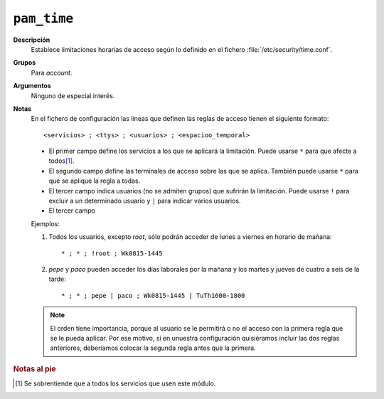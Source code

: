 ``pam_time``
============

**Descripción**
   Establece limitaciones horarias de acceso según lo definido en el fichero
   :file:`/etc/security/time.conf`.

**Grupos**
   Para *account*.

**Argumentos**
   Ninguno de especial interés.

**Notas**
   En el fichero de configuración las líneas que definen las reglas de acceso
   tienen el siguiente formato::

      <servicios> ; <ttys> ; <usuarios> ; <espacioo_temporal>

   * El primer campo define los servicios a los que se aplicará la limitación.
     Puede usarse ``*`` para que afecte a todos\ [#]_.
   * El segundo campo define las terminales de acceso sobre las que se aplica.
     También puede usarse ``*`` para que se aplique la regla a todas.
   * El tercer campo indica usuarios (no se admiten grupos) que sufrirán la
     limitación. Puede usarse ``!`` para excluir a un determinado usuario y
     ``|`` para indicar varios usuarios.
   * El tercer campo

   Ejemplos:

   #. Todos los usuarios, excepto *root*, sólo podrán acceder de lunes a viernes
      en horario de mañana::

      * ; * ; !root ; Wk0815-1445 

   #. *pepe* y *paco* pueden acceder los días laborales por la mañana y los
      martes y jueves de cuatro a seis de la tarde::

      * ; * ; pepe | paco ; Wk0815-1445 | TuTh1600-1800


   .. note:: El orden tiene importancia, porque al usuario se le permitirá o no
      el acceso con la primera regla que se le pueda aplicar. Por ese motivo, si
      en unuestra configuración quisiéramos incluir las dos reglas anteriores,
      deberíamos colocar la segunda regla antes que la primera.


.. rubric:: Notas al pie

.. [#] Se sobrentiende que a todos los servicios que usen este módulo.
